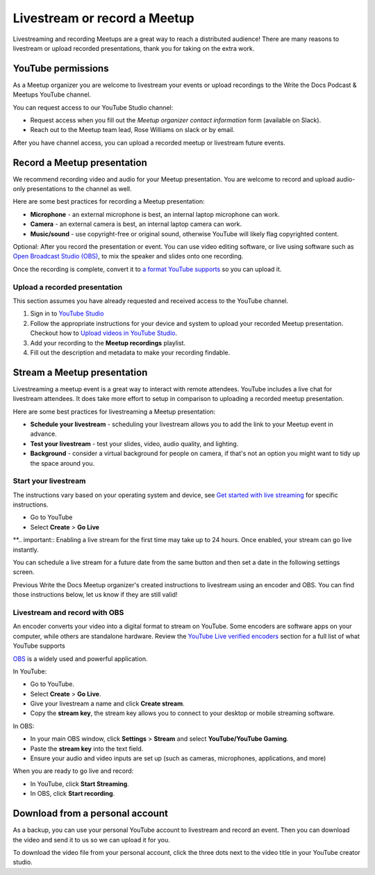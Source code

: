 Livestream or record a Meetup
=============================

Livestreaming and recording Meetups are a great way to reach a distributed audience! There are many reasons to
livestream or upload recorded presentations, thank you for taking on the extra work.

YouTube permissions
-------------------

As a Meetup organizer you are welcome to livestream your events or upload recordings to the Write the Docs Podcast & Meetups YouTube channel.

You can request access to our YouTube Studio channel:

* Request access when you fill out the *Meetup organizer contact information* form (available on Slack).
* Reach out to the Meetup team lead, Rose Williams on slack or by email.

After you have channel access, you can upload a recorded meetup or livestream future events.

Record a Meetup presentation
----------------------------

We recommend recording video and audio for your Meetup presentation. You are welcome to record and upload audio-only presentations to the channel as well.

Here are some best practices for recording a Meetup presentation:

* **Microphone** - an external microphone is best, an internal laptop microphone can work.
* **Camera** - an external camera is best, an internal laptop camera can work. 
* **Music/sound** - use copyright-free or original sound, otherwise YouTube will likely flag copyrighted content.

Optional: After you record the presentation or event. You can use video editing software, or live using software such as `Open Broadcast Studio (OBS) <https://obsproject.com/>`_, to mix the speaker and slides onto one recording.

Once the recording is complete, convert it to `a format YouTube supports <https://support.google.com/youtube/troubleshooter/2888402?hl=en>`_ so you can upload it.

Upload a recorded presentation
^^^^^^^^^^^^^^^^^^^^^^^^^^^^^^

This section assumes you have already requested and received access to the YouTube channel.

1. Sign in to `YouTube Studio <http://studio.youtube.com/>`_
2. Follow the appropriate instructions for your device and system to upload your recorded Meetup presentation. 
   Checkout how to  `Upload videos in YouTube Studio <https://support.google.com/youtube/answer/57407?hl=en&co=GENIE.Platform%3DDesktop>`_.
3. Add your recording to the **Meetup recordings** playlist.
4. Fill out the description and metadata to make your recording findable.

Stream a Meetup presentation
----------------------------

Livestreaming a meetup event is a great way to interact with remote attendees. YouTube includes a live chat for livestream attendees. It does take more effort to setup in comparison to uploading a recorded meetup presentation.

Here are some best practices for livestreaming a Meetup presentation:

* **Schedule your livestream** - scheduling your livestream allows you to add the link to your Meetup event in advance.
* **Test your livestream** - test your slides, video, audio quality, and lighting.
* **Background** - consider a virtual background for people on camera, if that's not an option you might want to tidy up the space around you.

Start your livestream
^^^^^^^^^^^^^^^^^^^^^

The instructions vary based on your operating system and device, see `Get started with live streaming <https://support.google.com/youtube/answer/2474026?>`_ for specific instructions.

* Go to YouTube
* Select **Create** > **Go Live**

**.. important:: Enabling a live stream for the first time may take up to 24 hours. Once enabled, your stream can go live instantly.

You can schedule a live stream for a future date from the same button and then set a date in the following settings screen.

Previous Write the Docs Meetup organizer's created instructions to livestream using an encoder and OBS. You can find those instructions below, let us know if they are still valid!

Livestream and record with OBS
^^^^^^^^^^^^^^^^^^^^^^^^^^^^^^

An encoder converts your video into a digital format to stream on YouTube. Some encoders are software apps on your computer, while others are standalone hardware.
Review the `YouTube Live verified encoders <https://support.google.com/youtube/answer/2907883?>`_ section for a full list of what YouTube supports

`OBS <https://obsproject.com/wiki/Sources-Guide>`_ is a widely used and powerful application.

In YouTube:

* Go to YouTube.
* Select **Create** > **Go Live**.
* Give your livestream a name and click **Create stream**.
* Copy the **stream key**, the stream key allows you to connect to your desktop or mobile streaming software.

In OBS:

* In your main OBS window, click **Settings** > **Stream** and select **YouTube/YouTube Gaming**.
* Paste the **stream key** into the text field.
* Ensure your audio and video inputs are set up (such as cameras, microphones, applications, and more)

When you are ready to go live and record:

* In YouTube, click **Start Streaming**.
* In OBS, click **Start recording**.

Download from a personal account
--------------------------------

As a backup, you can use your personal YouTube account to livestream and record an event. Then you can download the video and send it to us so we can upload it for you.

To download the video file from your personal account, click the three dots next to the video title in your YouTube creator studio.
